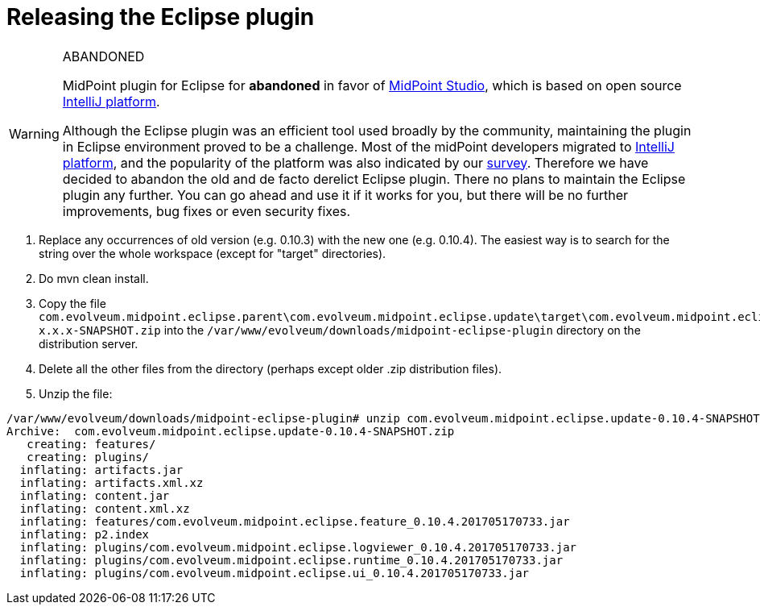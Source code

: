 = Releasing the Eclipse plugin
:page-wiki-name: Releasing the Eclipse plugin
:page-wiki-id: 24086109
:page-wiki-metadata-create-user: mederly
:page-wiki-metadata-create-date: 2017-05-17T09:55:57.805+02:00
:page-wiki-metadata-modify-user: semancik
:page-wiki-metadata-modify-date: 2020-09-25T14:29:57.155+02:00
:page-obsolete: true
:page-upkeep-status: green

[WARNING]
.ABANDONED
====
MidPoint plugin for Eclipse for *abandoned*  in favor of xref:/midpoint/tools/studio/[MidPoint Studio], which is based on open source link:https://www.jetbrains.com/opensource/idea/[IntelliJ platform].

Although the Eclipse plugin was an efficient tool used broadly by the community, maintaining the plugin in Eclipse environment proved to be a challenge.
Most of the midPoint developers migrated to link:https://www.jetbrains.com/opensource/idea/[IntelliJ platform], and the popularity of the platform was also indicated by our xref:/community/surveys/midpoint-2019-survey/[survey]. Therefore we have decided to abandon the old and de facto derelict Eclipse plugin.
There no plans to maintain the Eclipse plugin any further.
You can go ahead and use it if it works for you, but there will be no further improvements, bug fixes or even security fixes.
====

. Replace any occurrences of old version (e.g. 0.10.3) with the new one (e.g. 0.10.4).
The easiest way is to search for the string over the whole workspace (except for "target" directories).

. Do mvn clean install.

. Copy the file `com.evolveum.midpoint.eclipse.parent\com.evolveum.midpoint.eclipse.update\target\com.evolveum.midpoint.eclipse.update-x.x.x-SNAPSHOT.zip` into the `/var/www/evolveum/downloads/midpoint-eclipse-plugin` directory on the distribution server.

. Delete all the other files from the directory (perhaps except older .zip distribution files).

. Unzip the file:

[source]
----
/var/www/evolveum/downloads/midpoint-eclipse-plugin# unzip com.evolveum.midpoint.eclipse.update-0.10.4-SNAPSHOT.zip
Archive:  com.evolveum.midpoint.eclipse.update-0.10.4-SNAPSHOT.zip
   creating: features/
   creating: plugins/
  inflating: artifacts.jar
  inflating: artifacts.xml.xz
  inflating: content.jar
  inflating: content.xml.xz
  inflating: features/com.evolveum.midpoint.eclipse.feature_0.10.4.201705170733.jar
  inflating: p2.index
  inflating: plugins/com.evolveum.midpoint.eclipse.logviewer_0.10.4.201705170733.jar
  inflating: plugins/com.evolveum.midpoint.eclipse.runtime_0.10.4.201705170733.jar
  inflating: plugins/com.evolveum.midpoint.eclipse.ui_0.10.4.201705170733.jar
----